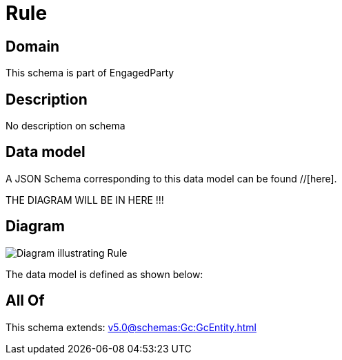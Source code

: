= Rule

[#domain]
== Domain

This schema is part of EngagedParty

[#description]
== Description
No description on schema


[#data_model]
== Data model

A JSON Schema corresponding to this data model can be found //[here].

THE DIAGRAM WILL BE IN HERE !!!

[#diagram]
== Diagram
image::Resource_Rule.png[Diagram illustrating Rule]


The data model is defined as shown below:


[#all_of]
== All Of

This schema extends: xref:v5.0@schemas:Gc:GcEntity.adoc[]
